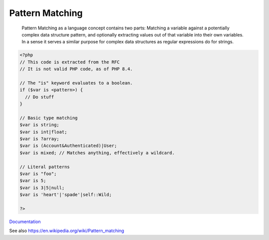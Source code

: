 .. _pattern-matching:
.. meta::
	:description:
		Pattern Matching:  Pattern Matching as a language concept contains two parts: Matching a variable against a potentially complex data structure pattern, and optionally extracting values out of that variable into their own variables.
	:twitter:card: summary_large_image
	:twitter:site: @exakat
	:twitter:title: Pattern Matching
	:twitter:description: Pattern Matching:  Pattern Matching as a language concept contains two parts: Matching a variable against a potentially complex data structure pattern, and optionally extracting values out of that variable into their own variables
	:twitter:creator: @exakat
	:twitter:image:src: https://php-dictionary.readthedocs.io/en/latest/_static/logo.png
	:og:image: https://php-dictionary.readthedocs.io/en/latest/_static/logo.png
	:og:title: Pattern Matching
	:og:type: article
	:og:description:  Pattern Matching as a language concept contains two parts: Matching a variable against a potentially complex data structure pattern, and optionally extracting values out of that variable into their own variables
	:og:url: https://php-dictionary.readthedocs.io/en/latest/dictionary/pattern-matching.ini.html
	:og:locale: en
.. raw:: html

	<script type="application/ld+json">{"@context":"https:\/\/schema.org","@graph":[{"@type":"WebPage","@id":"https:\/\/php-dictionary.readthedocs.io\/en\/latest\/tips\/debug_zval_dump.html","url":"https:\/\/php-dictionary.readthedocs.io\/en\/latest\/tips\/debug_zval_dump.html","name":"Pattern Matching","isPartOf":{"@id":"https:\/\/www.exakat.io\/"},"datePublished":"Mon, 21 Apr 2025 07:58:24 +0000","dateModified":"Mon, 21 Apr 2025 07:58:24 +0000","description":" Pattern Matching as a language concept contains two parts: Matching a variable against a potentially complex data structure pattern, and optionally extracting values out of that variable into their own variables","inLanguage":"en-US","potentialAction":[{"@type":"ReadAction","target":["https:\/\/php-dictionary.readthedocs.io\/en\/latest\/dictionary\/Pattern Matching.html"]}]},{"@type":"WebSite","@id":"https:\/\/www.exakat.io\/","url":"https:\/\/www.exakat.io\/","name":"Exakat","description":"Smart PHP static analysis","inLanguage":"en-US"}]}</script>


Pattern Matching
----------------

 Pattern Matching as a language concept contains two parts: Matching a variable against a potentially complex data structure pattern, and optionally extracting values out of that variable into their own variables. In a sense it serves a similar purpose for complex data structures as regular expressions do for strings.

.. code-block:: php
   
   <?php
   // This code is extracted from the RFC
   // It is not valid PHP code, as of PHP 8.4. 
   
   // The "is" keyword evaluates to a boolean.
   if ($var is <pattern>) {
     // Do stuff
   }
    
   // Basic type matching
   $var is string;
   $var is int|float;
   $var is ?array;
   $var is (Account&Authenticated)|User;
   $var is mixed; // Matches anything, effectively a wildcard.
    
   // Literal patterns
   $var is "foo";
   $var is 5;
   $var is 3|5|null;
   $var is 'heart'|'spade'|self::Wild;
    
   ?>


`Documentation <https://wiki.php.net/rfc/pattern-matching>`__

See also https://en.wikipedia.org/wiki/Pattern_matching
